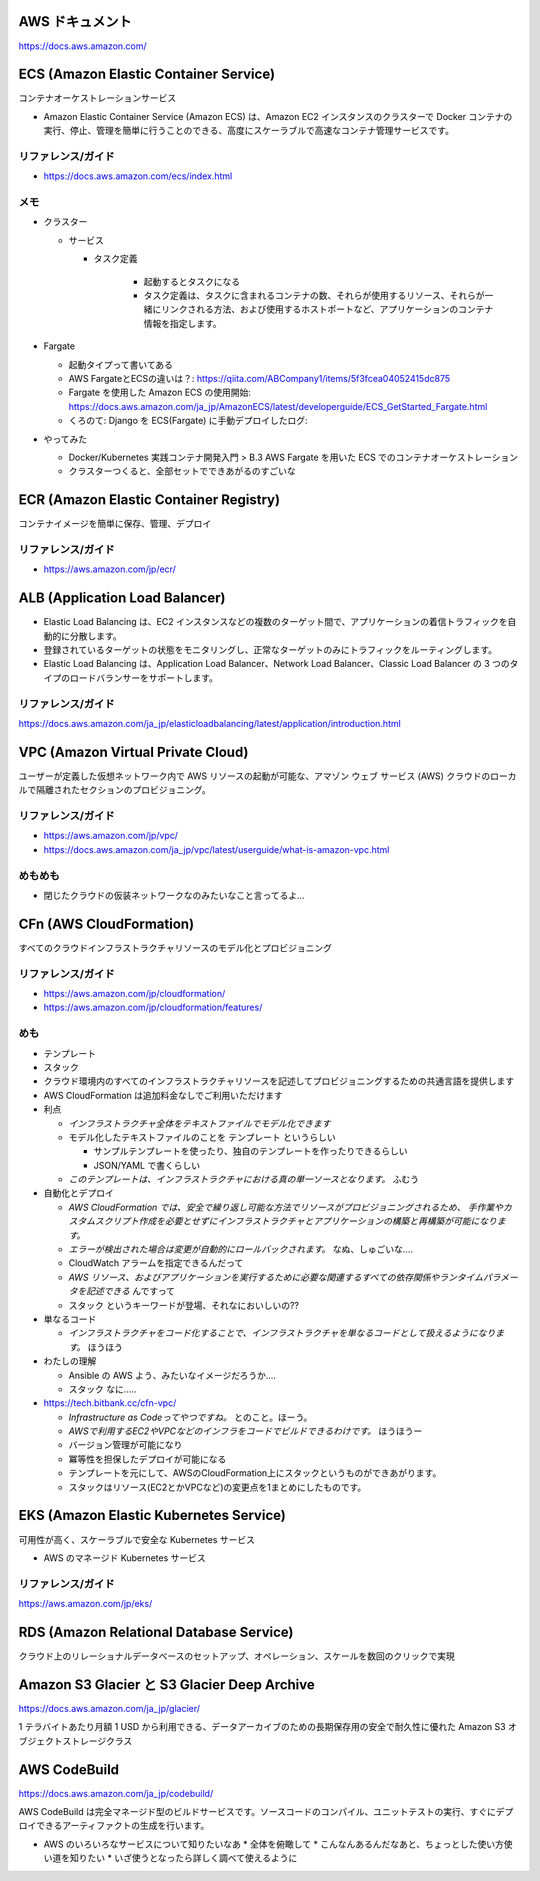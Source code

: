 .. title: AWS のいろいろなサービス
.. tags: aws
.. date: 2019-06-27
.. updated: 2019-10-06
.. slug: index
.. status: draft


AWS ドキュメント
=================
https://docs.aws.amazon.com/


ECS (Amazon Elastic Container Service)
========================================
コンテナオーケストレーションサービス

* Amazon Elastic Container Service (Amazon ECS) は、Amazon EC2 インスタンスのクラスターで Docker コンテナの実行、停止、管理を簡単に行うことのできる、高度にスケーラブルで高速なコンテナ管理サービスです。


リファレンス/ガイド
-------------------
* https://docs.aws.amazon.com/ecs/index.html

メモ
----
* クラスター

  * サービス

    * タスク定義

        * 起動するとタスクになる
        * タスク定義は、タスクに含まれるコンテナの数、それらが使用するリソース、それらが一緒にリンクされる方法、および使用するホストポートなど、アプリケーションのコンテナ情報を指定します。

* Fargate

  * 起動タイプって書いてある
  * AWS FargateとECSの違いは？: https://qiita.com/ABCompany1/items/5f3fcea04052415dc875
  * Fargate を使用した Amazon ECS の使用開始: https://docs.aws.amazon.com/ja_jp/AmazonECS/latest/developerguide/ECS_GetStarted_Fargate.html
  * くろのて: Django を ECS(Fargate) に手動デプロイしたログ:

* やってみた

  * Docker/Kubernetes 実践コンテナ開発入門 > B.3 AWS Fargate を用いた ECS でのコンテナオーケストレーション
  * クラスターつくると、全部セットでできあがるのすごいな


ECR (Amazon Elastic Container Registry)
========================================
コンテナイメージを簡単に保存、管理、デプロイ

リファレンス/ガイド
-------------------
* https://aws.amazon.com/jp/ecr/


ALB (Application Load Balancer)
================================
* Elastic Load Balancing は、EC2 インスタンスなどの複数のターゲット間で、アプリケーションの着信トラフィックを自動的に分散します。
* 登録されているターゲットの状態をモニタリングし、正常なターゲットのみにトラフィックをルーティングします。
* Elastic Load Balancing は、Application Load Balancer、Network Load Balancer、Classic Load Balancer の 3 つのタイプのロードバランサーをサポートします。

リファレンス/ガイド
-------------------
https://docs.aws.amazon.com/ja_jp/elasticloadbalancing/latest/application/introduction.html


VPC (Amazon Virtual Private Cloud)
==================================
ユーザーが定義した仮想ネットワーク内で AWS リソースの起動が可能な、アマゾン ウェブ サービス (AWS) クラウドのローカルで隔離されたセクションのプロビジョニング。

リファレンス/ガイド
-------------------
* https://aws.amazon.com/jp/vpc/
* https://docs.aws.amazon.com/ja_jp/vpc/latest/userguide/what-is-amazon-vpc.html

めもめも
---------
* 閉じたクラウドの仮装ネットワークなのみたいなこと言ってるよ...

CFn (AWS CloudFormation)
===========================
すべてのクラウドインフラストラクチャリソースのモデル化とプロビジョニング

リファレンス/ガイド
-------------------
* https://aws.amazon.com/jp/cloudformation/
* https://aws.amazon.com/jp/cloudformation/features/

めも
----
* テンプレート
* スタック

* クラウド環境内のすべてのインフラストラクチャリソースを記述してプロビジョニングするための共通言語を提供します
* AWS CloudFormation は追加料金なしでご利用いただけます

* 利点

  * `インフラストラクチャ全体をテキストファイルでモデル化できます`
  * モデル化したテキストファイルのことを ``テンプレート`` というらしい

    * サンプルテンプレートを使ったり、独自のテンプレートを作ったりできるらしい
    * JSON/YAML で書くらしい

  * `このテンプレートは、インフラストラクチャにおける真の単一ソースとなります。` ふむう

* 自動化とデプロイ

  * `AWS CloudFormation では、安全で繰り返し可能な方法でリソースがプロビジョニングされるため、
    手作業やカスタムスクリプト作成を必要とせずにインフラストラクチャとアプリケーションの構築と再構築が可能になります。`
  * `エラーが検出された場合は変更が自動的にロールバックされます。` なぬ、しゅごいな....
  *  CloudWatch アラームを指定できるんだって
  * `AWS リソース、およびアプリケーションを実行するために必要な関連するすべての依存関係やランタイムパラメータを記述できる` んですって
  * ``スタック`` というキーワードが登場、それなにおいしいの??


* 単なるコード

  * `インフラストラクチャをコード化することで、インフラストラクチャを単なるコードとして扱えるようになります。` ほうほう

* わたしの理解

  * Ansible の AWS よう、みたいなイメージだろうか....
  * ``スタック`` なに.....

* https://tech.bitbank.cc/cfn-vpc/

  * `Infrastructure as Codeってやつですね。` とのこと。ほーう。
  * `AWSで利用するEC2やVPCなどのインフラをコードでビルドできるわけです。` ほうほうー
  * バージョン管理が可能になり
  * 冪等性を担保したデプロイが可能になる
  * テンプレートを元にして、AWSのCloudFormation上にスタックというものができあがります。
  * スタックはリソース(EC2とかVPCなど)の変更点を1まとめにしたものです。


EKS (Amazon Elastic Kubernetes Service)
========================================
可用性が高く、スケーラブルで安全な Kubernetes サービス

* AWS のマネージド Kubernetes サービス

リファレンス/ガイド
-------------------
https://aws.amazon.com/jp/eks/


RDS (Amazon Relational Database Service)
==========================================
クラウド上のリレーショナルデータベースのセットアップ、オペレーション、スケールを数回のクリックで実現


Amazon S3 Glacier と S3 Glacier Deep Archive
==============================================
https://docs.aws.amazon.com/ja_jp/glacier/

1 テラバイトあたり月額 1 USD から利用できる、データアーカイブのための長期保存用の安全で耐久性に優れた Amazon S3 オブジェクトストレージクラス


AWS CodeBuild
==============
https://docs.aws.amazon.com/ja_jp/codebuild/

AWS CodeBuild は完全マネージド型のビルドサービスです。ソースコードのコンパイル、ユニットテストの実行、すぐにデプロイできるアーティファクトの生成を行います。


* AWS のいろいろなサービスについて知りたいなあ
  * 全体を俯瞰して
  * こんなんあるんだなあと、ちょっとした使い方使い道を知りたい
  * いざ使うとなったら詳しく調べて使えるように
